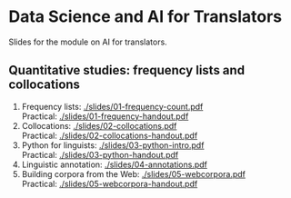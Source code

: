 * Data Science and AI for Translators
  :PROPERTIES:
  :CUSTOM_ID: data-science-and-ai-for-translators
  :END:

Slides for the module on AI for translators.

** Quantitative studies: frequency lists and collocations
 1. Frequency lists: [[./slides/01-frequency-count.pdf]]\\
    Practical: [[./slides/01-frequency-handout.pdf]]
 2. Collocations:  [[./slides/02-collocations.pdf]]\\
    Practical: [[./slides/02-collocations-handout.pdf]]
 3. Python for linguists:   [[./slides/03-python-intro.pdf]]\\
    Practical:   [[./slides/03-python-handout.pdf]]
 4. Linguistic annotation:   [[./slides/04-annotations.pdf]]
 5. Building corpora from the Web:   [[./slides/05-webcorpora.pdf]]\\
    Practical:  [[./slides/05-webcorpora-handout.pdf]]
